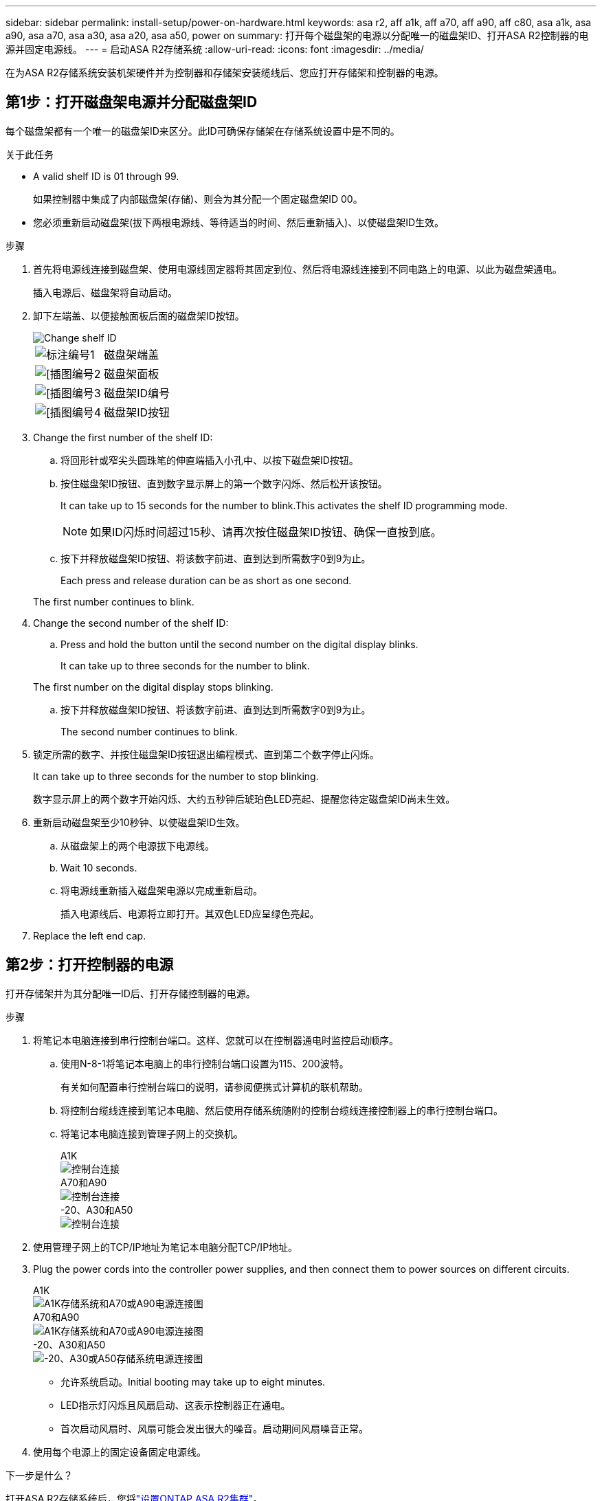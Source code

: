 ---
sidebar: sidebar 
permalink: install-setup/power-on-hardware.html 
keywords: asa r2, aff a1k, aff a70, aff a90, aff c80, asa a1k, asa a90, asa a70, asa a30, asa a20, asa a50, power on 
summary: 打开每个磁盘架的电源以分配唯一的磁盘架ID、打开ASA R2控制器的电源并固定电源线。 
---
= 启动ASA R2存储系统
:allow-uri-read: 
:icons: font
:imagesdir: ../media/


[role="lead"]
在为ASA R2存储系统安装机架硬件并为控制器和存储架安装缆线后、您应打开存储架和控制器的电源。



== 第1步：打开磁盘架电源并分配磁盘架ID

每个磁盘架都有一个唯一的磁盘架ID来区分。此ID可确保存储架在存储系统设置中是不同的。

.关于此任务
* A valid shelf ID is 01 through 99.
+
如果控制器中集成了内部磁盘架(存储)、则会为其分配一个固定磁盘架ID 00。

* 您必须重新启动磁盘架(拔下两根电源线、等待适当的时间、然后重新插入)、以使磁盘架ID生效。


.步骤
. 首先将电源线连接到磁盘架、使用电源线固定器将其固定到位、然后将电源线连接到不同电路上的电源、以此为磁盘架通电。
+
插入电源后、磁盘架将自动启动。

. 卸下左端盖、以便接触面板后面的磁盘架ID按钮。
+
image::../media/drw_change_ns224_shelf_id_ieops-836.svg[Change shelf ID]

+
[cols="20%,80%"]
|===


 a| 
image::../media/icon_round_1.png[标注编号1]
 a| 
磁盘架端盖



 a| 
image::../media/icon_round_2.png[[插图编号2]
 a| 
磁盘架面板



 a| 
image::../media/icon_round_3.png[[插图编号3]
 a| 
磁盘架ID编号



 a| 
image::../media/icon_round_4.png[[插图编号4]
 a| 
磁盘架ID按钮

|===
. Change the first number of the shelf ID:
+
.. 将回形针或窄尖头圆珠笔的伸直端插入小孔中、以按下磁盘架ID按钮。
.. 按住磁盘架ID按钮、直到数字显示屏上的第一个数字闪烁、然后松开该按钮。
+
It can take up to 15 seconds for the number to blink.This activates the shelf ID programming mode.

+

NOTE: 如果ID闪烁时间超过15秒、请再次按住磁盘架ID按钮、确保一直按到底。

.. 按下并释放磁盘架ID按钮、将该数字前进、直到达到所需数字0到9为止。
+
Each press and release duration can be as short as one second.

+
The first number continues to blink.



. Change the second number of the shelf ID:
+
.. Press and hold the button until the second number on the digital display blinks.
+
It can take up to three seconds for the number to blink.

+
The first number on the digital display stops blinking.

.. 按下并释放磁盘架ID按钮、将该数字前进、直到达到所需数字0到9为止。
+
The second number continues to blink.



. 锁定所需的数字、并按住磁盘架ID按钮退出编程模式、直到第二个数字停止闪烁。
+
It can take up to three seconds for the number to stop blinking.

+
数字显示屏上的两个数字开始闪烁、大约五秒钟后琥珀色LED亮起、提醒您待定磁盘架ID尚未生效。

. 重新启动磁盘架至少10秒钟、以使磁盘架ID生效。
+
.. 从磁盘架上的两个电源拔下电源线。
.. Wait 10 seconds.
.. 将电源线重新插入磁盘架电源以完成重新启动。
+
插入电源线后、电源将立即打开。其双色LED应呈绿色亮起。



. Replace the left end cap.




== 第2步：打开控制器的电源

打开存储架并为其分配唯一ID后、打开存储控制器的电源。

.步骤
. 将笔记本电脑连接到串行控制台端口。这样、您就可以在控制器通电时监控启动顺序。
+
.. 使用N-8-1将笔记本电脑上的串行控制台端口设置为115、200波特。
+
有关如何配置串行控制台端口的说明，请参阅便携式计算机的联机帮助。

.. 将控制台缆线连接到笔记本电脑、然后使用存储系统随附的控制台缆线连接控制器上的串行控制台端口。
.. 将笔记本电脑连接到管理子网上的交换机。
+
[role="tabbed-block"]
====
.A1K
--
image::../media/drw_a1k_70-90_console_connection_ieops-1702.svg[控制台连接]

--
.A70和A90
--
image::../media/drw_a1k_70-90_console_connection_ieops-1702.svg[控制台连接]

--
.-20、A30和A50
--
image::../media/drw_g_isi_console_serial_port_cabling_ieops-1882.svg[控制台连接]

--
====




. 使用管理子网上的TCP/IP地址为笔记本电脑分配TCP/IP地址。
. Plug the power cords into the controller power supplies, and then connect them to power sources on different circuits.
+
[role="tabbed-block"]
====
.A1K
--
image::../media/drw_affa1k_power_source_icon_ieops-1700.svg[A1K存储系统和A70或A90电源连接图]

--
.A70和A90
--
image::../media/drw_affa1k_power_source_icon_ieops-1700.svg[A1K存储系统和A70或A90电源连接图]

--
.-20、A30和A50
--
image::../media/drw_psu_layout_1_ieops-1886.svg[-20、A30或A50存储系统电源连接图]

--
====
+
** 允许系统启动。Initial booting may take up to eight minutes.
** LED指示灯闪烁且风扇启动、这表示控制器正在通电。
** 首次启动风扇时、风扇可能会发出很大的噪音。启动期间风扇噪音正常。




. 使用每个电源上的固定设备固定电源线。


.下一步是什么？
打开ASA R2存储系统后，您将link:initialize-ontap-cluster.html["设置ONTAP ASA R2集群"]。

